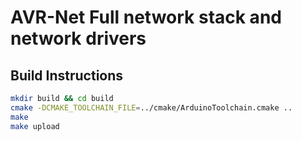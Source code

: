 * AVR-Net Full network stack and network drivers
** Build Instructions
#+BEGIN_SRC sh
  mkdir build && cd build
  cmake -DCMAKE_TOOLCHAIN_FILE=../cmake/ArduinoToolchain.cmake ..
  make
  make upload
#+END_SRC
